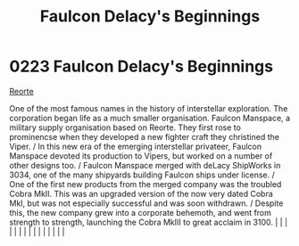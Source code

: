 :PROPERTIES:
:ID:       e1e35dd3-12ac-41d0-9c4e-582f1f694c2e
:END:
#+title: Faulcon Delacy's Beginnings
#+filetags: :beacon:
*     0223  Faulcon Delacy's Beginnings
[[id:0da8edee-c8ff-4aed-9ff9-ce8ae998bef3][Reorte]]  

One of the most famous names in the history of interstellar exploration. The corporation began life as a much smaller organisation. Faulcon Manspace, a military supply organisation based on Reorte. They first rose to prominencse when they developed a new fighter craft they christined the Viper. / In this new era of the emerging interstellar privateer, Faulcon Manspace devoted its production to Vipers, but worked on a number of other designs too. / Faulcon Manspace merged with deLacy ShipWorks in 3034, one of the many shipyards building Faulcon ships under license. / One of the first new products from the merged company was the troubled Cobra MkII. This was an upgraded version of the now very dated Cobra MkI, but was not especially successful and was soon withdrawn. / Despite this, the new company grew into a corporate behemoth, and went from strength to strength, launching the Cobra MkIII to great acclaim in 3100.                                                                                                                                                                                                                                                                                                                                                                                                                                                                                                                                                                                                                                                                                                                                                                                                                                                                                                                                                                                                                                                                                                                                                                                                                                                                                                                                                                                                                                                                                                                                                                                                                                                                                                                                                                                                                                                                                                                                                                                                                                                                                   |   |   |                                                                                                                                                                                                                                                                                                                                                                                                                                                                                                                                                                                                                                                                                                                                                                                                                                                                                                                                                                                                                       |   |   |   |   |   |   |   |   |   |   |   |   

[[file:img/beacons/0223B.png]]
